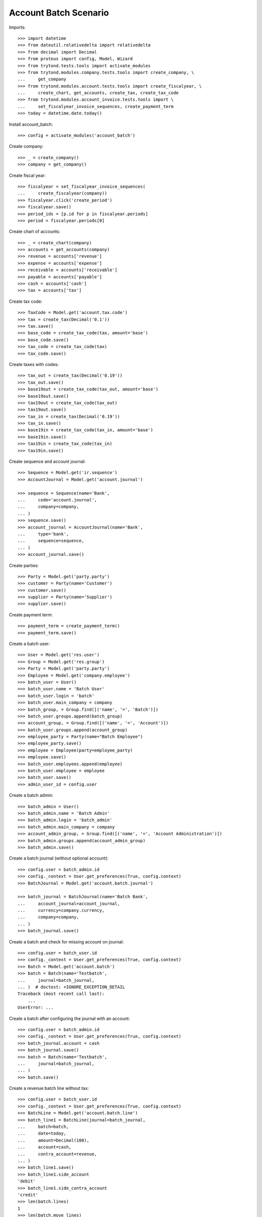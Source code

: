 ======================
Account Batch Scenario
======================

Imports::

    >>> import datetime
    >>> from dateutil.relativedelta import relativedelta
    >>> from decimal import Decimal
    >>> from proteus import config, Model, Wizard
    >>> from trytond.tests.tools import activate_modules
    >>> from trytond.modules.company.tests.tools import create_company, \
    ...     get_company
    >>> from trytond.modules.account.tests.tools import create_fiscalyear, \
    ...     create_chart, get_accounts, create_tax, create_tax_code
    >>> from trytond.modules.account_invoice.tests.tools import \
    ...     set_fiscalyear_invoice_sequences, create_payment_term
    >>> today = datetime.date.today()

Install account_batch::

    >>> config = activate_modules('account_batch')

Create company::

    >>> _ = create_company()
    >>> company = get_company()

Create fiscal year::

    >>> fiscalyear = set_fiscalyear_invoice_sequences(
    ...     create_fiscalyear(company))
    >>> fiscalyear.click('create_period')
    >>> fiscalyear.save()
    >>> period_ids = [p.id for p in fiscalyear.periods]
    >>> period = fiscalyear.periods[0]

Create chart of accounts::

    >>> _ = create_chart(company)
    >>> accounts = get_accounts(company)
    >>> revenue = accounts['revenue']
    >>> expense = accounts['expense']
    >>> receivable = accounts['receivable']
    >>> payable = accounts['payable']
    >>> cash = accounts['cash']
    >>> tax = accounts['tax']

Create tax code::

    >>> TaxCode = Model.get('account.tax.code')
    >>> tax = create_tax(Decimal('0.1'))
    >>> tax.save()
    >>> base_code = create_tax_code(tax, amount='base')
    >>> base_code.save()
    >>> tax_code = create_tax_code(tax)
    >>> tax_code.save()

Create taxes with codes::

    >>> tax_out = create_tax(Decimal('0.19'))
    >>> tax_out.save()
    >>> base19out = create_tax_code(tax_out, amount='base')
    >>> base19out.save()
    >>> tax19out = create_tax_code(tax_out)
    >>> tax19out.save()
    >>> tax_in = create_tax(Decimal('0.19'))
    >>> tax_in.save()
    >>> base19in = create_tax_code(tax_in, amount='base')
    >>> base19in.save()
    >>> tax19in = create_tax_code(tax_in)
    >>> tax19in.save()

Create sequence and account journal::

    >>> Sequence = Model.get('ir.sequence')
    >>> AccountJournal = Model.get('account.journal')

    >>> sequence = Sequence(name='Bank',
    ...     code='account.journal',
    ...     company=company,
    ... )
    >>> sequence.save()
    >>> account_journal = AccountJournal(name='Bank',
    ...     type='bank',
    ...     sequence=sequence,
    ... )
    >>> account_journal.save()     

Create parties::

    >>> Party = Model.get('party.party')
    >>> customer = Party(name='Customer')
    >>> customer.save()
    >>> supplier = Party(name='Supplier')
    >>> supplier.save()

Create payment term::

    >>> payment_term = create_payment_term()
    >>> payment_term.save()

Create a batch user::

    >>> User = Model.get('res.user')
    >>> Group = Model.get('res.group')
    >>> Party = Model.get('party.party')
    >>> Employee = Model.get('company.employee')
    >>> batch_user = User()
    >>> batch_user.name = 'Batch User'
    >>> batch_user.login = 'batch'
    >>> batch_user.main_company = company
    >>> batch_group, = Group.find([('name', '=', 'Batch')])
    >>> batch_user.groups.append(batch_group)
    >>> account_group, = Group.find([('name', '=', 'Account')])
    >>> batch_user.groups.append(account_group)
    >>> employee_party = Party(name="Batch Employee")
    >>> employee_party.save()
    >>> employee = Employee(party=employee_party)
    >>> employee.save()
    >>> batch_user.employees.append(employee)
    >>> batch_user.employee = employee
    >>> batch_user.save()
    >>> admin_user_id = config.user

.. comment:: Save the current admin user for later reference

Create a batch admin::

    >>> batch_admin = User()
    >>> batch_admin.name = 'Batch Admin'
    >>> batch_admin.login = 'batch_admin'
    >>> batch_admin.main_company = company
    >>> account_admin_group, = Group.find([('name', '=', 'Account Administration')])
    >>> batch_admin.groups.append(account_admin_group)
    >>> batch_admin.save()

Create a batch journal (without optional account)::

    >>> config.user = batch_admin.id
    >>> config._context = User.get_preferences(True, config.context)
    >>> BatchJournal = Model.get('account.batch.journal')

    >>> batch_journal = BatchJournal(name='Batch Bank',
    ...     account_journal=account_journal,
    ...     currency=company.currency,
    ...     company=company,
    ... )
    >>> batch_journal.save()

Create a batch and check for missing account on journal::

    >>> config.user = batch_user.id
    >>> config._context = User.get_preferences(True, config.context)
    >>> Batch = Model.get('account.batch')
    >>> batch = Batch(name='Testbatch',
    ...     journal=batch_journal,
    ... )  # doctest: +IGNORE_EXCEPTION_DETAIL 
    Traceback (most recent call last):
        ...
    UserError: ...

Create a batch after configuring the journal with an account::

    >>> config.user = batch_admin.id
    >>> config._context = User.get_preferences(True, config.context)
    >>> batch_journal.account = cash
    >>> batch_journal.save()
    >>> batch = Batch(name='Testbatch',
    ...     journal=batch_journal,
    ... )
    >>> batch.save()

Create a revenue batch line without tax::

    >>> config.user = batch_user.id
    >>> config._context = User.get_preferences(True, config.context)
    >>> BatchLine = Model.get('account.batch.line')
    >>> batch_line1 = BatchLine(journal=batch_journal,
    ...     batch=batch,
    ...     date=today,
    ...     amount=Decimal(100),
    ...     account=cash,
    ...     contra_account=revenue,
    ... )
    >>> batch_line1.save()
    >>> batch_line1.side_account
    'debit'
    >>> batch_line1.side_contra_account
    'credit'
    >>> len(batch.lines)
    1
    >>> len(batch.move_lines)
    2
    >>> revenue.reload()
    >>> revenue.credit
    Decimal('100.00')
    >>> revenue.debit
    Decimal('0.00')
    >>> expense.reload()
    >>> expense.credit
    Decimal('0.00')
    >>> expense.debit
    Decimal('0.00')
    >>> cash.reload()
    >>> cash.credit
    Decimal('0.00')
    >>> cash.debit
    Decimal('100.00')
    >>> base19out.reload()
    >>> base19out.amount
    Decimal('0.00')
    >>> tax19out.reload()
    >>> tax19out.amount
    Decimal('0.00')
    >>> base19in.reload()
    >>> base19in.amount
    Decimal('0.00')
    >>> tax19in.reload()
    >>> tax19in.amount
    Decimal('0.00')

Cancel the former line::

    >>> batch_line2 = BatchLine(journal=batch_journal,
    ...     batch=batch,
    ...     date=today,
    ...     amount=Decimal(-100),
    ...     contra_account=revenue,
    ...     account=cash,
    ...     is_cancelation_move=True,
    ... )
    >>> batch_line2.save()
    >>> batch_line2.is_cancelation_move
    1
    >>> batch_line2.side_account
    'credit'
    >>> batch_line2.side_contra_account
    'debit'
    >>> batch.reload()
    >>> len(batch.lines)
    2
    >>> len(batch.move_lines)
    4
    >>> revenue.reload()
    >>> revenue.credit
    Decimal('0.00')
    >>> revenue.debit
    Decimal('0.00')
    >>> expense.reload()
    >>> expense.credit
    Decimal('0.00')
    >>> expense.debit
    Decimal('0.00')
    >>> cash.reload()
    >>> cash.credit
    Decimal('0.00')
    >>> cash.debit
    Decimal('0.00')
    >>> base19out.reload()
    >>> base19out.amount
    Decimal('0.00')
    >>> tax19out.reload()
    >>> tax19out.amount
    Decimal('0.00')
    >>> base19in.reload()
    >>> base19in.amount
    Decimal('0.00')
    >>> tax19in.reload()
    >>> tax19in.amount
    Decimal('0.00')

Create an expense batch line without tax::

    >>> batch_line3 = BatchLine(journal=batch_journal,
    ...     batch=batch,
    ...     date=today,
    ...     amount=Decimal(-100),
    ...     account=cash,
    ...     contra_account=expense,
    ... )
    >>> batch_line3.save()
    >>> batch_line3.side_account
    'credit'
    >>> batch_line3.side_contra_account
    'debit'
    >>> batch.reload()
    >>> len(batch.lines)
    3
    >>> len(batch.move_lines)
    6
    >>> revenue.reload()
    >>> revenue.credit
    Decimal('0.00')
    >>> revenue.debit
    Decimal('0.00')
    >>> expense.reload()
    >>> expense.credit
    Decimal('0.00')
    >>> expense.debit
    Decimal('100.00')
    >>> cash.reload()
    >>> cash.credit
    Decimal('100.00')
    >>> cash.debit
    Decimal('0.00')
    >>> base19out.reload()
    >>> base19out.amount
    Decimal('0.00')
    >>> tax19out.reload()
    >>> tax19out.amount
    Decimal('0.00')
    >>> base19in.reload()
    >>> base19in.amount
    Decimal('0.00')
    >>> tax19in.reload()
    >>> tax19in.amount
    Decimal('0.00')

Cancel the former line::

    >>> batch_line4 = BatchLine(journal=batch_journal,
    ...     batch=batch,
    ...     date=today,
    ...     amount=Decimal(100),
    ...     account=cash,
    ...     contra_account=expense,
    ...     is_cancelation_move=True,
    ... )
    >>> batch_line4.save()
    >>> batch_line4.side_account
    'debit'
    >>> batch_line4.side_contra_account
    'credit'
    >>> batch.reload()
    >>> len(batch.lines)
    4
    >>> len(batch.move_lines)
    8
    >>> revenue.reload()
    >>> revenue.credit
    Decimal('0.00')
    >>> revenue.debit
    Decimal('0.00')
    >>> expense.reload()
    >>> expense.credit
    Decimal('0.00')
    >>> expense.debit
    Decimal('0.00')
    >>> cash.reload()
    >>> cash.credit
    Decimal('0.00')
    >>> cash.debit
    Decimal('0.00')
    >>> base19out.reload()
    >>> base19out.amount
    Decimal('0.00')
    >>> tax19out.reload()
    >>> tax19out.amount
    Decimal('0.00')
    >>> base19in.reload()
    >>> base19in.amount
    Decimal('0.00')
    >>> tax19in.reload()
    >>> tax19in.amount
    Decimal('0.00')

Create a revenue batch line with tax::

    >>> batch_line5 = BatchLine(journal=batch_journal,
    ...     batch=batch,
    ...     date=today,
    ...     amount=Decimal(1000),
    ...     account=cash,
    ...     contra_account=revenue,
    ...     tax=tax_out,
    ... )
    >>> batch_line5.save()
    >>> batch_line5.side_account
    'debit'
    >>> batch_line5.side_contra_account
    'credit'
    >>> batch.reload()
    >>> len(batch.lines)
    5
    >>> len(batch.move_lines)
    11
    >>> revenue.reload()
    >>> revenue.credit
    Decimal('840.34')
    >>> revenue.debit
    Decimal('0.00')
    >>> expense.reload()
    >>> expense.credit
    Decimal('0.00')
    >>> expense.debit
    Decimal('0.00')
    >>> cash.reload()
    >>> cash.credit
    Decimal('0.00')
    >>> cash.debit
    Decimal('1000.00')
    >>> base19out.reload()
    >>> base19out.amount
    Decimal('840.34')
    >>> tax19out.reload()
    >>> tax19out.amount
    Decimal('159.66')
    >>> base19in.reload()
    >>> base19in.amount
    Decimal('0.00')
    >>> tax19in.reload()
    >>> tax19in.amount
    Decimal('0.00')

Cancel the former line::

    >>> batch_line6 = BatchLine(journal=batch_journal,
    ...     batch=batch,
    ...     date=today,
    ...     amount=Decimal(-1000),
    ...     account=cash,
    ...     contra_account=revenue,
    ...     tax=tax_out,
    ...     is_cancelation_move=True,
    ... )
    >>> batch_line6.save()
    >>> batch_line6.side_account
    'credit'
    >>> batch_line6.side_contra_account
    'debit'
    >>> batch.reload()
    >>> len(batch.lines)
    6
    >>> len(batch.move_lines)
    14
    >>> revenue.reload()
    >>> revenue.credit
    Decimal('0.00')
    >>> revenue.debit
    Decimal('0.00')
    >>> expense.reload()
    >>> expense.credit
    Decimal('0.00')
    >>> expense.debit
    Decimal('0.00')
    >>> cash.reload()
    >>> cash.credit
    Decimal('0.00')
    >>> cash.debit
    Decimal('0.00')
    >>> base19out.reload()
    >>> base19out.amount
    Decimal('0.00')
    >>> tax19out.reload()
    >>> tax19out.amount
    Decimal('0.00')
    >>> base19in.reload()
    >>> base19in.amount
    Decimal('0.00')
    >>> tax19in.reload()
    >>> tax19in.amount
    Decimal('0.00')

Create an expense batch line with tax::

    >>> batch_line7 = BatchLine(journal=batch_journal,
    ...     batch=batch,
    ...     date=today,
    ...     amount=Decimal(-1000),
    ...     account=cash,
    ...     contra_account=expense,
    ...     tax=tax_in,
    ... )
    >>> batch_line7.save()
    >>> batch_line7.side_account
    'credit'
    >>> batch_line7.side_contra_account
    'debit'
    >>> batch.reload()
    >>> len(batch.lines)
    7
    >>> len(batch.move_lines)
    17
    >>> revenue.reload()
    >>> revenue.credit
    Decimal('0.00')
    >>> revenue.debit
    Decimal('0.00')
    >>> expense.reload()
    >>> expense.credit
    Decimal('0.00')
    >>> expense.debit
    Decimal('840.34')
    >>> cash.reload()
    >>> cash.credit
    Decimal('1000.00')
    >>> cash.debit
    Decimal('0.00')
    >>> base19out.reload()
    >>> base19out.amount
    Decimal('0.00')
    >>> tax19out.reload()
    >>> tax19out.amount
    Decimal('0.00')
    >>> base19in.reload()
    >>> base19in.amount
    Decimal('-840.34')
    >>> tax19in.reload()
    >>> tax19in.amount
    Decimal('-159.66')

Cancel the former line::

    >>> batch_line8 = BatchLine(journal=batch_journal,
    ...     batch=batch,
    ...     date=today,
    ...     amount=Decimal(1000),
    ...     account=cash,
    ...     contra_account=expense,
    ...     tax=tax_in,
    ...     is_cancelation_move=True,
    ... )
    >>> batch_line8.save()
    >>> batch_line8.side_account
    'debit'
    >>> batch_line8.side_contra_account
    'credit'
    >>> batch.reload()
    >>> len(batch.lines)
    8
    >>> len(batch.move_lines)
    20
    >>> revenue.reload()
    >>> revenue.credit
    Decimal('0.00')
    >>> revenue.debit
    Decimal('0.00')
    >>> expense.reload()
    >>> expense.credit
    Decimal('0.00')
    >>> expense.debit
    Decimal('0.00')
    >>> cash.reload()
    >>> cash.credit
    Decimal('0.00')
    >>> cash.debit
    Decimal('0.00')
    >>> base19out.reload()
    >>> base19out.amount
    Decimal('0.00')
    >>> tax19out.reload()
    >>> tax19out.amount
    Decimal('0.00')
    >>> base19in.reload()
    >>> base19in.amount
    Decimal('0.00')
    >>> tax19in.reload()
    >>> tax19in.amount
    Decimal('0.00')

Create 2 customer invoices::

    >>> Invoice = Model.get('account.invoice')
    >>> customer_invoice1 = Invoice(type='out')
    >>> customer_invoice1.party = customer
    >>> customer_invoice1.payment_term = payment_term
    >>> invoice_line = customer_invoice1.lines.new()
    >>> invoice_line.quantity = 1
    >>> invoice_line.unit_price = Decimal('100')
    >>> invoice_line.account = revenue
    >>> invoice_line.description = 'Test'
    >>> customer_invoice1.click('post')
    >>> customer_invoice1.state
    u'posted'

    >>> customer_invoice2 = Invoice(type='out')
    >>> customer_invoice2.party = customer
    >>> customer_invoice2.payment_term = payment_term
    >>> invoice_line = customer_invoice2.lines.new()
    >>> invoice_line.quantity = 1
    >>> invoice_line.unit_price = Decimal('150')
    >>> invoice_line.account = revenue
    >>> invoice_line.description = 'Test'
    >>> customer_invoice2.click('post')
    >>> customer_invoice2.state
    u'posted'

Create 1 customer credit note::

    >>> customer_credit_note = Invoice(type='out')
    >>> customer_credit_note.party = customer
    >>> customer_credit_note.payment_term = payment_term
    >>> invoice_line = customer_credit_note.lines.new()
    >>> invoice_line.quantity = -1
    >>> invoice_line.unit_price = Decimal('50')
    >>> invoice_line.account = revenue
    >>> invoice_line.description = 'Test'
    >>> customer_credit_note.click('post')
    >>> customer_credit_note.state
    u'posted'

Create 1 supplier invoice::

    >>> supplier_invoice = Invoice(type='in')
    >>> supplier_invoice.party = supplier
    >>> supplier_invoice.payment_term = payment_term
    >>> invoice_line = supplier_invoice.lines.new()
    >>> invoice_line.quantity = 1
    >>> invoice_line.unit_price = Decimal('50')
    >>> invoice_line.account = expense
    >>> invoice_line.description = 'Test'
    >>> supplier_invoice.invoice_date = today
    >>> supplier_invoice.click('post')
    >>> supplier_invoice.state
    u'posted'

Check for intermediate results::
 
    >>> receivable.reload()
    >>> receivable.credit
    Decimal('50.00')
    >>> receivable.debit
    Decimal('250.00')
    >>> payable.reload()
    >>> payable.credit
    Decimal('50.00')
    >>> payable.debit
    Decimal('0.00')

    >>> revenue.reload()
    >>> revenue.credit
    Decimal('250.00')
    >>> revenue.debit
    Decimal('50.00')
    >>> expense.reload()
    >>> expense.credit
    Decimal('0.00')
    >>> expense.debit
    Decimal('50.00')

    >>> cash.reload()
    >>> cash.credit
    Decimal('0.00')
    >>> cash.debit
    Decimal('0.00')
    >>> base19out.reload()
    >>> base19out.amount
    Decimal('0.00')
    >>> tax19out.reload()
    >>> tax19out.amount
    Decimal('0.00')
    >>> base19in.reload()
    >>> base19in.amount
    Decimal('0.00')
    >>> tax19in.reload()
    >>> tax19in.amount
    Decimal('0.00')

Create a receivable batch line with a customer invoice::

    >>> customer_invoice1.account == receivable
    True
    >>> batch_line9 = BatchLine(journal=batch_journal,
    ...     batch=batch,
    ...     date=today,
    ...     account=cash,
    ...     invoice=customer_invoice1,
    ... )
    >>> batch_line9.save()
    >>> batch_line9.reload()
    >>> batch_line9.side_account
    'debit'
    >>> batch_line9.side_contra_account
    'credit'
    >>> batch_line9.contra_account == customer_invoice1.account
    True
    >>> batch_line9.amount == customer_invoice1.total_amount
    True
    >>> batch_line9.party == customer_invoice1.party
    True
    >>> batch.reload()
    >>> len(batch.lines)
    9
    >>> len(batch.move_lines)
    22
    >>> receivable.reload()
    >>> receivable.credit
    Decimal('150.00')
    >>> receivable.debit
    Decimal('250.00')
    >>> payable.reload()
    >>> payable.credit
    Decimal('50.00')
    >>> payable.debit
    Decimal('0.00')

    >>> revenue.reload()
    >>> revenue.credit
    Decimal('250.00')
    >>> revenue.debit
    Decimal('50.00')
    >>> expense.reload()
    >>> expense.credit
    Decimal('0.00')
    >>> expense.debit
    Decimal('50.00')

    >>> cash.reload()
    >>> cash.credit
    Decimal('0.00')
    >>> cash.debit
    Decimal('100.00')
    >>> base19out.reload()
    >>> base19out.amount
    Decimal('0.00')
    >>> tax19out.reload()
    >>> tax19out.amount
    Decimal('0.00')
    >>> base19in.reload()
    >>> base19in.amount
    Decimal('0.00')
    >>> tax19in.reload()
    >>> tax19in.amount
    Decimal('0.00')

Create another receivable batch line with a second customer invoice::

    >>> customer_invoice2.account == receivable
    True
    >>> batch_line10 = BatchLine(journal=batch_journal,
    ...     batch=batch,
    ...     date=today,
    ...     account=cash,
    ...     invoice=customer_invoice2,
    ... )
    >>> batch_line10.save()
    >>> batch_line10.reload()
    >>> batch_line10.side_account
    'debit'
    >>> batch_line10.side_contra_account
    'credit'
    >>> batch_line10.contra_account == customer_invoice2.account
    True
    >>> batch_line10.amount == customer_invoice2.total_amount
    True
    >>> batch_line10.party == customer_invoice2.party
    True
    >>> batch.reload()
    >>> len(batch.lines)
    10
    >>> len(batch.move_lines)
    24
    >>> receivable.reload()
    >>> receivable.credit
    Decimal('300.00')
    >>> receivable.debit
    Decimal('250.00')
    >>> payable.reload()
    >>> payable.credit
    Decimal('50.00')
    >>> payable.debit
    Decimal('0.00')

    >>> revenue.reload()
    >>> revenue.credit
    Decimal('250.00')
    >>> revenue.debit
    Decimal('50.00')
    >>> expense.reload()
    >>> expense.credit
    Decimal('0.00')
    >>> expense.debit
    Decimal('50.00')

    >>> cash.reload()
    >>> cash.credit
    Decimal('0.00')
    >>> cash.debit
    Decimal('250.00')
    >>> base19out.reload()
    >>> base19out.amount
    Decimal('0.00')
    >>> tax19out.reload()
    >>> tax19out.amount
    Decimal('0.00')
    >>> base19in.reload()
    >>> base19in.amount
    Decimal('0.00')
    >>> tax19in.reload()
    >>> tax19in.amount
    Decimal('0.00')

Create a receivable batch line with a customer credit note::

    >>> customer_credit_note.account == receivable
    True
    >>> batch_line11 = BatchLine(journal=batch_journal,
    ...     batch=batch,
    ...     date=today,
    ...     account=cash,
    ...     invoice=customer_credit_note,
    ... )
    >>> batch_line11.save()
    >>> batch_line11.reload()
    >>> batch_line11.side_account
    'credit'
    >>> batch_line11.side_contra_account
    'debit'
    >>> batch_line11.contra_account == customer_credit_note.account
    True
    >>> batch_line11.amount == customer_credit_note.total_amount
    True
    >>> batch_line11.party == customer_credit_note.party
    True
    >>> batch.reload()
    >>> len(batch.lines)
    11
    >>> len(batch.move_lines)
    26
    >>> receivable.reload()
    >>> receivable.credit
    Decimal('300.00')
    >>> receivable.debit
    Decimal('300.00')
    >>> payable.reload()
    >>> payable.credit
    Decimal('50.00')
    >>> payable.debit
    Decimal('0.00')

    >>> revenue.reload()
    >>> revenue.credit
    Decimal('250.00')
    >>> revenue.debit
    Decimal('50.00')
    >>> expense.reload()
    >>> expense.credit
    Decimal('0.00')
    >>> expense.debit
    Decimal('50.00')

    >>> cash.reload()
    >>> cash.credit
    Decimal('50.00')
    >>> cash.debit
    Decimal('250.00')
    >>> base19out.reload()
    >>> base19out.amount
    Decimal('0.00')
    >>> tax19out.reload()
    >>> tax19out.amount
    Decimal('0.00')
    >>> base19in.reload()
    >>> base19in.amount
    Decimal('0.00')
    >>> tax19in.reload()
    >>> tax19in.amount
    Decimal('0.00')

Create a payable batch line with a supplier invoice::

    >>> supplier_invoice.account == payable
    True
    >>> batch_line12 = BatchLine(journal=batch_journal,
    ...     batch=batch,
    ...     date=today,
    ...     account=cash,
    ...     invoice=supplier_invoice,
    ... )
    >>> batch_line12.save()
    >>> batch_line12.reload()
    >>> batch_line12.side_account
    'credit'
    >>> batch_line12.side_contra_account
    'debit'
    >>> batch_line12.contra_account == supplier_invoice.account
    True
    >>> batch_line12.amount == supplier_invoice.total_amount * -1
    True
    >>> batch_line12.party == supplier_invoice.party
    True
    >>> batch.reload()
    >>> len(batch.lines)
    12
    >>> len(batch.move_lines)
    28
    >>> receivable.reload()
    >>> receivable.credit
    Decimal('300.00')
    >>> receivable.debit
    Decimal('300.00')
    >>> payable.reload()
    >>> payable.credit
    Decimal('50.00')
    >>> payable.debit
    Decimal('50.00')

    >>> revenue.reload()
    >>> revenue.credit
    Decimal('250.00')
    >>> revenue.debit
    Decimal('50.00')
    >>> expense.reload()
    >>> expense.credit
    Decimal('0.00')
    >>> expense.debit
    Decimal('50.00')

    >>> cash.reload()
    >>> cash.credit
    Decimal('100.00')
    >>> cash.debit
    Decimal('250.00')
    >>> base19out.reload()
    >>> base19out.amount
    Decimal('0.00')
    >>> tax19out.reload()
    >>> tax19out.amount
    Decimal('0.00')
    >>> base19in.reload()
    >>> base19in.amount
    Decimal('0.00')
    >>> tax19in.reload()
    >>> tax19in.amount
    Decimal('0.00')

Post the batch::

    >>> Move = Model.get('account.move')
    >>> batch.click('close')
    >>> batch.state
    u'closed'
    >>> customer_invoice1.reload()
    >>> customer_invoice1.state
    u'paid'
    >>> customer_invoice2.reload()
    >>> customer_invoice2.state
    u'paid'
    >>> customer_credit_note.reload()
    >>> customer_credit_note.state
    u'paid'
    >>> supplier_invoice.reload()
    >>> supplier_invoice.state
    u'paid'
    >>> batch.reload()
    >>> (len([ml for ml in batch.move_lines if ml.move_state == 'posted'])
    ...       == len(batch.move_lines))
    True

Use the cancelation wizard to cancel some posted batch lines::

    >>> wizard_cancel = Wizard('account.batch.cancel',
    ...     [batch_line1, batch_line3, batch_line5, batch_line7])
    >>> wizard_cancel.form.description = 'Continue'
    >>> wizard_cancel.execute('cancelation')
    >>> wizard_cancel.state
    'end'
    >>> batch.reload()
    >>> len(batch.lines)
    16
    >>> len(batch.move_lines)
    38

    >>> receivable.reload()
    >>> receivable.credit
    Decimal('300.00')
    >>> receivable.debit
    Decimal('300.00')
    >>> payable.reload()
    >>> payable.credit
    Decimal('50.00')
    >>> payable.debit
    Decimal('50.00')

    >>> revenue.reload()
    >>> revenue.credit
    Decimal('-690.34')
    >>> revenue.debit
    Decimal('50.00')
    >>> expense.reload()
    >>> expense.credit
    Decimal('0.00')
    >>> expense.debit
    Decimal('-890.34')

    >>> cash.reload()
    >>> cash.credit
    Decimal('-1000.00')
    >>> cash.debit
    Decimal('-850.00')
    >>> base19out.reload()
    >>> base19out.amount
    Decimal('-840.34')
    >>> tax19out.reload()
    >>> tax19out.amount
    Decimal('-159.66')
    >>> base19in.reload()
    >>> base19in.amount
    Decimal('840.34')
    >>> tax19in.reload()
    >>> tax19in.amount
    Decimal('159.66')

 
